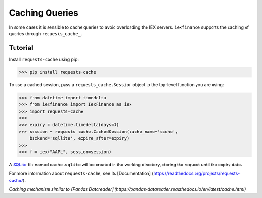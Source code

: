 .. _caching:

***************
Caching Queries
***************

In some cases it is sensible to cache queries to avoid overloading the
IEX servers. ``iexfinance`` supports the caching of queries through
``requests_cache_``.

Tutorial
========

Install ``requests-cache`` using pip:

.. code:: bash

    >>> pip install requests-cache

To use a cached session, pass a ``requests_cache.Session`` object to the
top-level function you are using:

.. code:: python

    >>> from datetime import timedelta
    >>> from iexfinance import IexFinance as iex
    >>> import requests-cache
    >>>
    >>> expiry = datetime.timedelta(days=3)
    >>> session = requests-cache.CachedSession(cache_name='cache',
        backend='sqllite', expire_after=expiry)
    >>>
    >>> f = iex("AAPL", session=session)

A `SQLite <https://www.sqlite.org/>`__ file named ``cache.sqlite`` will
be created in the working directory, storing the request until the
expiry date.

For more information about ``requests-cache``, see its [Documentation]
(https://readthedocs.org/projects/requests-cache/).

*Caching mechanism similar to [Pandas Datareader]
(https://pandas-datareader.readthedocs.io/en/latest/cache.html).*
